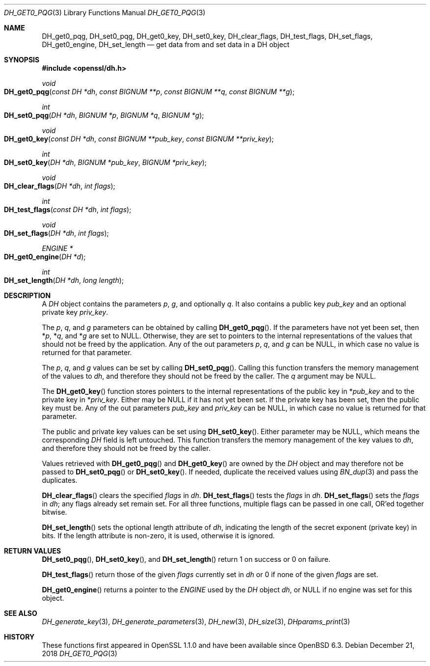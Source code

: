 .\" $OpenBSD: DH_get0_pqg.3,v 1.5 2018/12/21 21:54:48 schwarze Exp $
.\" selective merge up to: OpenSSL 83cf7abf May 29 13:07:08 2018 +0100
.\"
.\" This file was written by Matt Caswell <matt@openssl.org>.
.\" Copyright (c) 2016, 2018 The OpenSSL Project.  All rights reserved.
.\"
.\" Redistribution and use in source and binary forms, with or without
.\" modification, are permitted provided that the following conditions
.\" are met:
.\"
.\" 1. Redistributions of source code must retain the above copyright
.\"    notice, this list of conditions and the following disclaimer.
.\"
.\" 2. Redistributions in binary form must reproduce the above copyright
.\"    notice, this list of conditions and the following disclaimer in
.\"    the documentation and/or other materials provided with the
.\"    distribution.
.\"
.\" 3. All advertising materials mentioning features or use of this
.\"    software must display the following acknowledgment:
.\"    "This product includes software developed by the OpenSSL Project
.\"    for use in the OpenSSL Toolkit. (http://www.openssl.org/)"
.\"
.\" 4. The names "OpenSSL Toolkit" and "OpenSSL Project" must not be used to
.\"    endorse or promote products derived from this software without
.\"    prior written permission. For written permission, please contact
.\"    openssl-core@openssl.org.
.\"
.\" 5. Products derived from this software may not be called "OpenSSL"
.\"    nor may "OpenSSL" appear in their names without prior written
.\"    permission of the OpenSSL Project.
.\"
.\" 6. Redistributions of any form whatsoever must retain the following
.\"    acknowledgment:
.\"    "This product includes software developed by the OpenSSL Project
.\"    for use in the OpenSSL Toolkit (http://www.openssl.org/)"
.\"
.\" THIS SOFTWARE IS PROVIDED BY THE OpenSSL PROJECT ``AS IS'' AND ANY
.\" EXPRESSED OR IMPLIED WARRANTIES, INCLUDING, BUT NOT LIMITED TO, THE
.\" IMPLIED WARRANTIES OF MERCHANTABILITY AND FITNESS FOR A PARTICULAR
.\" PURPOSE ARE DISCLAIMED.  IN NO EVENT SHALL THE OpenSSL PROJECT OR
.\" ITS CONTRIBUTORS BE LIABLE FOR ANY DIRECT, INDIRECT, INCIDENTAL,
.\" SPECIAL, EXEMPLARY, OR CONSEQUENTIAL DAMAGES (INCLUDING, BUT
.\" NOT LIMITED TO, PROCUREMENT OF SUBSTITUTE GOODS OR SERVICES;
.\" LOSS OF USE, DATA, OR PROFITS; OR BUSINESS INTERRUPTION)
.\" HOWEVER CAUSED AND ON ANY THEORY OF LIABILITY, WHETHER IN CONTRACT,
.\" STRICT LIABILITY, OR TORT (INCLUDING NEGLIGENCE OR OTHERWISE)
.\" ARISING IN ANY WAY OUT OF THE USE OF THIS SOFTWARE, EVEN IF ADVISED
.\" OF THE POSSIBILITY OF SUCH DAMAGE.
.\"
.Dd $Mdocdate: December 21 2018 $
.Dt DH_GET0_PQG 3
.Os
.Sh NAME
.Nm DH_get0_pqg ,
.Nm DH_set0_pqg ,
.Nm DH_get0_key ,
.Nm DH_set0_key ,
.Nm DH_clear_flags ,
.Nm DH_test_flags ,
.Nm DH_set_flags ,
.Nm DH_get0_engine ,
.Nm DH_set_length
.Nd get data from and set data in a DH object
.Sh SYNOPSIS
.In openssl/dh.h
.Ft void
.Fo DH_get0_pqg
.Fa "const DH *dh"
.Fa "const BIGNUM **p"
.Fa "const BIGNUM **q"
.Fa "const BIGNUM **g"
.Fc
.Ft int
.Fo DH_set0_pqg
.Fa "DH *dh"
.Fa "BIGNUM *p"
.Fa "BIGNUM *q"
.Fa "BIGNUM *g"
.Fc
.Ft void
.Fo DH_get0_key
.Fa "const DH *dh"
.Fa "const BIGNUM **pub_key"
.Fa "const BIGNUM **priv_key"
.Fc
.Ft int
.Fo DH_set0_key
.Fa "DH *dh"
.Fa "BIGNUM *pub_key"
.Fa "BIGNUM *priv_key"
.Fc
.Ft void
.Fo DH_clear_flags
.Fa "DH *dh"
.Fa "int flags"
.Fc
.Ft int
.Fo DH_test_flags
.Fa "const DH *dh"
.Fa "int flags"
.Fc
.Ft void
.Fo DH_set_flags
.Fa "DH *dh"
.Fa "int flags"
.Fc
.Ft ENGINE *
.Fo DH_get0_engine
.Fa "DH *d"
.Fc
.Ft int
.Fo DH_set_length
.Fa "DH *dh"
.Fa "long length"
.Fc
.Sh DESCRIPTION
A
.Vt DH
object contains the parameters
.Fa p ,
.Fa g ,
and optionally
.Fa q .
It also contains a public key
.Fa pub_key
and an optional private key
.Fa priv_key .
.Pp
The
.Fa p ,
.Fa q ,
and
.Fa g
parameters can be obtained by calling
.Fn DH_get0_pqg .
If the parameters have not yet been set, then
.Pf * Fa p ,
.Pf * Fa q ,
and
.Pf * Fa g
are set to
.Dv NULL .
Otherwise, they are set to pointers to the internal representations
of the values that should not be freed by the application.
Any of the out parameters
.Fa p ,
.Fa q ,
and
.Fa g
can be
.Dv NULL ,
in which case no value is returned for that parameter.
.Pp
The
.Fa p ,
.Fa q ,
and
.Fa g
values can be set by calling
.Fn DH_set0_pqg .
Calling this function transfers the memory management of the values to
.Fa dh ,
and therefore they should not be freed by the caller.
The
.Fa q
argument may be
.Dv NULL .
.Pp
The
.Fn DH_get0_key
function stores pointers to the internal representations
of the public key in
.Pf * Fa pub_key
and to the private key in
.Pf * Fa priv_key .
Either may be
.Dv NULL
if it has not yet been set.
If the private key has been set, then the public key must be.
Any of the out parameters
.Fa pub_key
and
.Fa priv_key
can be
.Dv NULL ,
in which case no value is returned for that parameter.
.Pp
The public and private key values can be set using
.Fn DH_set0_key .
Either parameter may be
.Dv NULL ,
which means the corresponding
.Vt DH
field is left untouched.
This function transfers the memory management of the key values to
.Fa dh ,
and therefore they should not be freed by the caller.
.Pp
Values retrieved with
.Fn DH_get0_pqg
and
.Fn DH_get0_key
are owned by the
.Vt DH
object and may therefore not be passed to
.Fn DH_set0_pqg
or
.Fn DH_set0_key .
If needed, duplicate the received values using
.Xr BN_dup 3
and pass the duplicates.
.Pp
.Fn DH_clear_flags
clears the specified
.Fa flags
in
.Fa dh .
.Fn DH_test_flags
tests the
.Fa flags
in
.Fa dh .
.Fn DH_set_flags
sets the
.Fa flags
in
.Fa dh ;
any flags already set remain set.
For all three functions, multiple flags can be passed in one call,
OR'ed together bitwise.
.Pp
.Fn DH_set_length
sets the optional length attribute of
.Fa dh ,
indicating the length of the secret exponent (private key) in bits.
If the length attribute is non-zero, it is used, otherwise it is ignored.
.Sh RETURN VALUES
.Fn DH_set0_pqg ,
.Fn DH_set0_key ,
and
.Fn DH_set_length
return 1 on success or 0 on failure.
.Pp
.Fn DH_test_flags
return those of the given
.Fa flags
currently set in
.Fa dh
or 0 if none of the given
.Fa flags
are set.
.Pp
.Fn DH_get0_engine
returns a pointer to the
.Vt ENGINE
used by the
.Vt DH
object
.Fa dh ,
or
.Dv NULL
if no engine was set for this object.
.Sh SEE ALSO
.Xr DH_generate_key 3 ,
.Xr DH_generate_parameters 3 ,
.Xr DH_new 3 ,
.Xr DH_size 3 ,
.Xr DHparams_print 3
.Sh HISTORY
These functions first appeared in OpenSSL 1.1.0
and have been available since
.Ox 6.3 .

